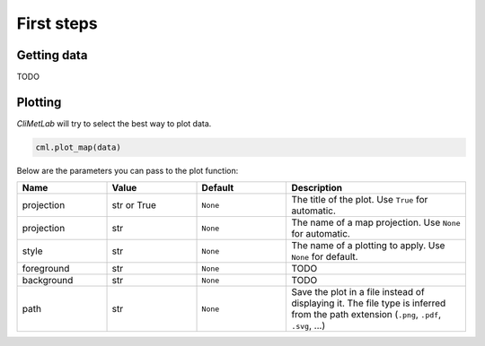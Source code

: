 First steps
===========

Getting data
------------

TODO

Plotting
--------
*CliMetLab* will try to select the best way to plot data.

.. code-block:: python

    cml.plot_map(data)


Below are the parameters you can pass to the plot function:


.. list-table::
   :header-rows: 1
   :widths: 25 25 25 50
   :class: climetlab

   * - Name
     - Value
     - Default
     - Description
   * - projection
     - str or True
     - ``None``
     - The title of the plot. Use ``True`` for automatic.
   * - projection
     - str
     - ``None``
     - The name of a map projection. Use ``None`` for automatic.
   * - style
     - str
     - ``None``
     - The name of a plotting to apply. Use ``None`` for default.
   * - foreground
     - str
     - ``None``
     - TODO
   * - background
     - str
     - ``None``
     - TODO
   * - path
     - str
     - ``None``
     - Save the plot in a file instead of displaying it.
       The file type is inferred from the path extension (``.png``, ``.pdf``, ``.svg``, ...)
